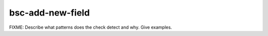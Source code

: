 .. title:: clang-tidy - bsc-add-new-field

bsc-add-new-field
=================

FIXME: Describe what patterns does the check detect and why. Give examples.
